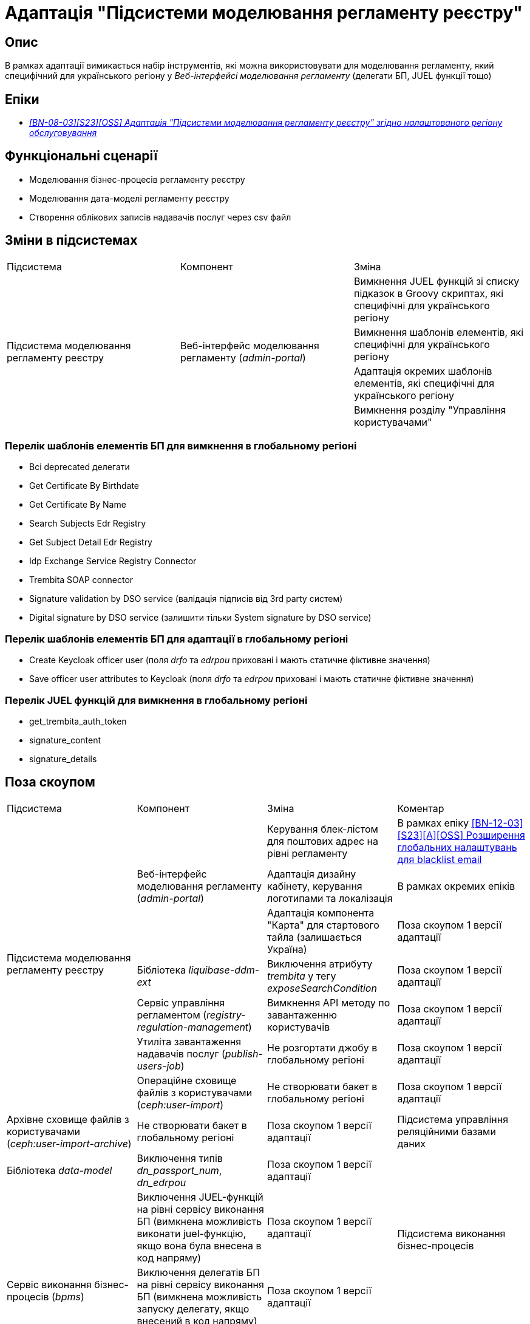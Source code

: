 = Адаптація "Підсистеми моделювання регламенту реєстру"

== Опис
В рамках адаптації вимикається набір інструментів, які можна використовувати для моделювання регламенту, який специфічний
для українського регіону у _Веб-інтерфейсі моделювання регламенту_ (делегати БП, JUEL функції тощо)

== Епіки

* _https://jiraeu.epam.com/browse/MDTUDDM-29659[[BN-08-03\][S23\][OSS\] Адаптація "Підсистеми моделювання регламенту реєстру" згідно налаштованого регіону обслуговування]_

== Функціональні сценарії
* Моделювання бізнес-процесів регламенту реєстру
* Моделювання дата-моделі регламенту реєстру
* Створення облікових записів надавачів послуг через csv файл

== Зміни в підсистемах

|===

|Підсистема|Компонент|Зміна

.4+|Підсистема моделювання регламенту реєстру
.4+|Веб-інтерфейс моделювання регламенту (_admin-portal_)

|Вимкнення JUEL функцій зі списку підказок в Groovy скриптах, які специфічні для українського регіону
|Вимкнення шаблонів елементів, які специфічні для українського регіону
|Адаптація окремих шаблонів елементів, які специфічні для українського регіону
|Вимкнення розділу "Управління користувачами"

|===

=== Перелік шаблонів елементів БП для вимкнення в глобальному регіоні

* Всі deprecated делегати
* Get Certificate By Birthdate
* Get Certificate By Name
* Search Subjects Edr Registry
* Get Subject Detail Edr Registry
* Idp Exchange Service Registry Connector
* Trembita SOAP connector
* Signature validation by DSO service (валідація підписів від 3rd party систем)
* Digital signature by DSO service (залишити тільки System signature by DSO service)

=== Перелік шаблонів елементів БП для адаптації в глобальному регіоні

* Create Keycloak officer user (поля _drfo_ та _edrpou_ приховані і мають статичне фіктивне значення)
* Save officer user attributes to Keycloak (поля _drfo_ та _edrpou_ приховані і мають статичне фіктивне значення)

=== Перелік JUEL функцій для вимкнення в глобальному регіоні
* get_trembita_auth_token
* signature_content
* signature_details

== Поза скоупом

|===

|Підсистема|Компонент|Зміна|Коментар

.7+|Підсистема моделювання регламенту реєстру
.3+|Веб-інтерфейс моделювання регламенту (_admin-portal_)

|Керування блек-лістом для поштових адрес на рівні регламенту
|В рамках епіку https://jiraeu.epam.com/browse/MDTUDDM-20362[[BN-12-03\][S23\][A\][OSS\] Розширення глобальних налаштувань для blacklist email]

|Адаптація дизайну кабінету, керування логотипами та локалізація
|В рамках окремих епіків

|Адаптація компонента "Карта" для стартового тайла (залишається Україна)
|Поза скоупом 1 версії адаптації

|Бібліотека _liquibase-ddm-ext_
|Виключення атрибуту _trembita_ у тегу _exposeSearchCondition_
|Поза скоупом 1 версії адаптації

|Сервіс управління регламентом (_registry-regulation-management_)
|Вимкнення API методу по завантаженню користувачів
|Поза скоупом 1 версії адаптації

|Утиліта завантаження надавачів послуг (_publish-users-job_)
|Не розгортати джобу в глобальному регіоні
|Поза скоупом 1 версії адаптації

|Операційне сховище файлів з користувачами (_ceph:user-import_)
|Не створювати бакет в глобальному регіоні
|Поза скоупом 1 версії адаптації

|Архівне сховище файлів з користувачами (_ceph:user-import-archive_)
|Не створювати бакет в глобальному регіоні
|Поза скоупом 1 версії адаптації

|Підсистема управління реляційними базами даних
|Бібліотека _data-model_
|Виключення типів _dn_passport_num_, _dn_edrpou_
|Поза скоупом 1 версії адаптації

.3+|Підсистема виконання бізнес-процесів
.3+|Сервіс виконання бізнес-процесів (_bpms_)

|Виключення JUEL-функцій на рівні сервісу виконання БП (вимкнена можливість виконати juel-функцію, якщо вона була
внесена в код напряму)
|Поза скоупом 1 версії адаптації

|Виключення делегатів БП на рівні сервісу виконання БП (вимкнена можливість запуску делегату, якщо внесений в код
напряму)
|Поза скоупом 1 версії адаптації

|Валідація email у делегатах відносно блекліста, який налаштований на рівні регламенту
|В рамках епіку https://jiraeu.epam.com/browse/MDTUDDM-20362[[BN-12-03\][S23\][A\][OSS\] Розширення глобальних налаштувань для blacklist email]

|Підсистема управління Платформою та реєстрами
|Веб-інтерфейс управління Платформою та реєстрами (_control-plane_)
|Вимкнути можливість створення зовнішніх інтеграцій через Трембіту
|У скоупі xref:arch:architecture-workspace/platform-evolution/universal-installer/platform-control-plane.adoc[]

|===

== Перелік git комітів